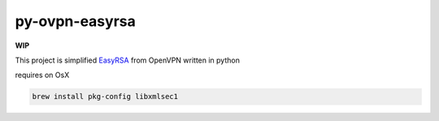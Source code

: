 ===============
py-ovpn-easyrsa
===============

**WIP**

This project is simplified EasyRSA_ from OpenVPN written in python

requires on OsX

.. code-block:: bash

    brew install pkg-config libxmlsec1

.. _EasyRSA: https://github.com/OpenVPN/easy-rsa